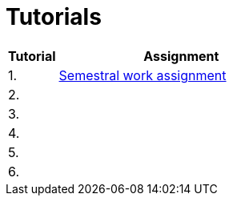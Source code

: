 = Tutorials

[cols="1,5" options="header"]
|===
| Tutorial | Assignment

| 1.
| xref:../semwork#[Semestral work assignment]
//| link:https://web.microsoftstream.com/video/b257128f-b0aa-4914-984b-50fa6cef6382[ni-epc-tutorial-2-b201]

| 2.
|
//| xref:tutorial1#[Quick {cpp} Benchmark & Small String Optimization]
//| link:https://web.microsoftstream.com/video/a335a1bc-f822-4146-b774-c237b5487b9b[ni-epc-tutorial-1-b201]

| 3. 
|
//| xref:tutorial3#[PIMPL — _pointer to implementation_ pro třídu `String`]
//| link:https://web.microsoftstream.com/video/77f69c9c-6ee5-4dbf-a72b-d96acaf198a3[ni-epc-tutorial-3-b201]

| 4.
|
//| xref:tutorial4#[Chyba Microsoft implementace C++?]
//| link:https://web.microsoftstream.com/video/fd3c06e7-ab4f-4979-83f0-02496569cfd2[ni-epc-tutorial-4-b201]

| 5.
|
//| xref:tutorial5#[Tuple]
//| N/A ^({asterisk})^

| 6.
|
//| xref:tutorial6#[Chytré ukazatele (_smart pointers_)]
//| link:https://web.microsoftstream.com/video/7e41c968-b1e2-4bd5-89f7-ea3e19a810d2[ni-epc-tutorial-6-b201]

|===